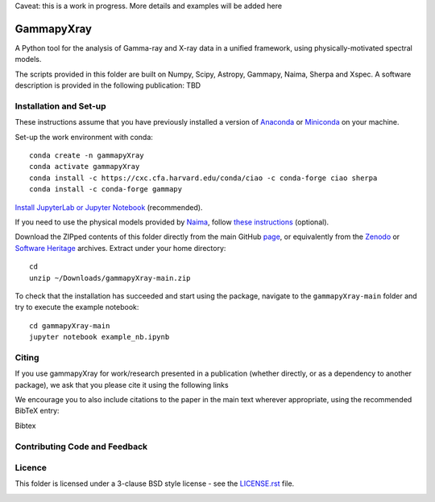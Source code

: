 Caveat: this is a work in progress. More details and examples will be added here

GammapyXray 
=======
A Python tool for the analysis of Gamma-ray and X-ray data in a unified framework, using physically-motivated spectral models.

The scripts provided in this folder are built on Numpy, Scipy, Astropy, Gammapy, Naima, Sherpa and Xspec. A software description is provided in the following publication: TBD

Installation and Set-up
+++++++++++++++++++++++++++++++++++++++++++++
These instructions assume that you have previously installed a version of `Anaconda <https://www.anaconda.com/products/distribution>`_ or `Miniconda <https://docs.conda.io/en/latest/miniconda.html>`_ on your machine.

Set-up the work environment with conda::

  conda create -n gammapyXray
  conda activate gammapyXray
  conda install -c https://cxc.cfa.harvard.edu/conda/ciao -c conda-forge ciao sherpa
  conda install -c conda-forge gammapy

`Install JupyterLab or Jupyter Notebook <https://jupyter.org/install>`_ (recommended). 

If you need to use the physical models provided by `Naima <https://naima.readthedocs.io/en/latest/>`_, follow `these instructions <https://naima.readthedocs.io/en/latest/installation.html>`_ (optional).

Download the ZIPped contents of this folder directly from the main GitHub `page <https://github.com/luca-giunti/gammapyXray>`_, or equivalently from the `Zenodo <TBD>`_ or `Software Heritage <TBD>`_ archives. Extract under your home directory::

  cd
  unzip ~/Downloads/gammapyXray-main.zip
  
To check that the installation has succeeded and start using the package, navigate to the ``gammapyXray-main`` folder and try to execute the example notebook::

  cd gammapyXray-main
  jupyter notebook example_nb.ipynb 

Citing
+++++++++++++++++++++++++++++++++++++++++++++


If you use gammapyXray for work/research presented in a publication (whether directly, or as a dependency to another package), we ask that you please cite it using the following links

.. image:: https://zenodo.org/badge/DOI/10.5281/zenodo.4701488.svg?style=flat
    :target: TBD
.. image:: https://archive.softwareheritage.org/badge/swh:1:dir:02e8a702ef6c9558a9f96d99bf6b9f41b5edcd34/
    :target: TBD

We encourage you to also include citations to the paper in the main text
wherever appropriate, using the recommended BibTeX entry:

Bibtex

Contributing Code and Feedback
+++++++++++++++++++++++++++++++++++++++++++++
.. image:: https://img.shields.io/github/issues-pr/registerrier/gammapy-ogip-spectra
    :target: https://github.com/registerrier/gammapy-ogip-spectra/pulls
.. image:: https://img.shields.io/github/issues-pr-closed/registerrier/gammapy-ogip-spectra    
    :target: https://github.com/registerrier/gammapy-ogip-spectra/pulls


.. image:: https://img.shields.io/github/issues/registerrier/gammapy-ogip-spectra
    :target: https://github.com/registerrier/gammapy-ogip-spectra/issues
.. image:: https://img.shields.io/github/issues-closed/registerrier/gammapy-ogip-spectra?color=yellow    
    :target: https://github.com/registerrier/gammapy-ogip-spectra/issues

Licence
+++++++
This folder is licensed under a 3-clause BSD style license - see the
`LICENSE.rst <https://github.com/gammapy/gammapy/blob/master/LICENSE.rst>`_ file.

.. image:: https://anaconda.org/conda-forge/gammapy/badges/license.svg
    :target: TBD
    :alt: Licence
